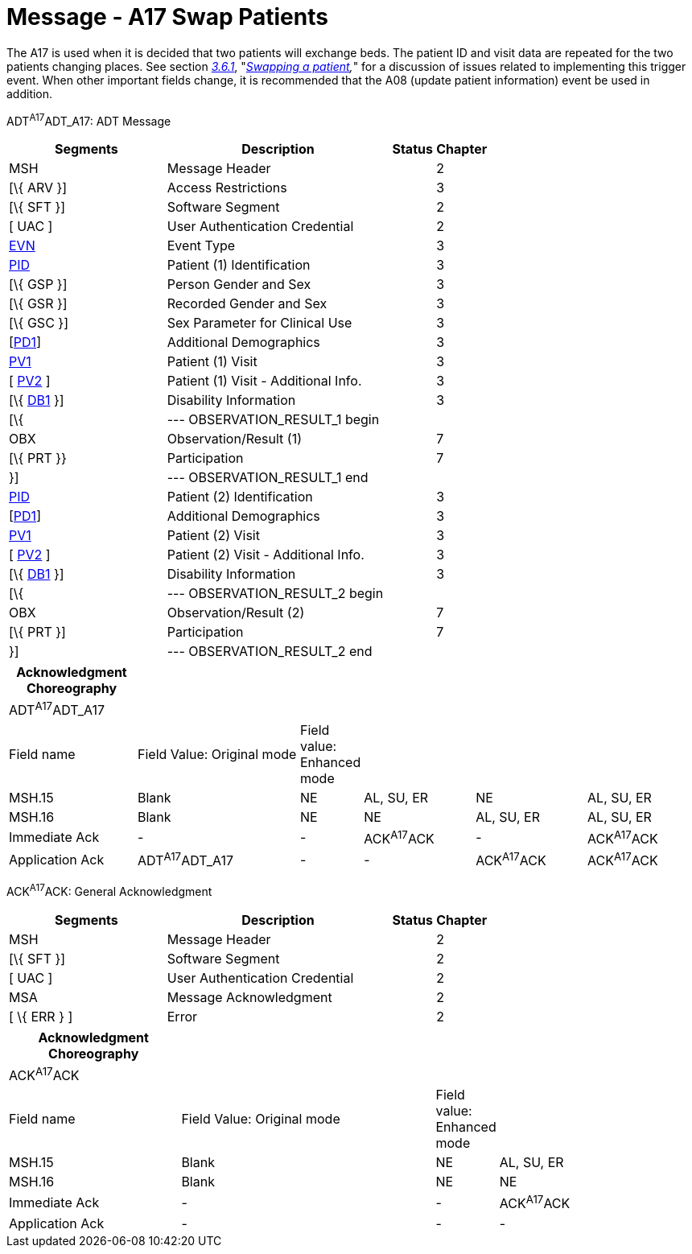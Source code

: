 = Message - A17 Swap Patients 
:render_as: Message Page
:v291_section: 3.3.17

The A17 is used when it is decided that two patients will exchange beds. The patient ID and visit data are repeated for the two patients changing places. See section link:#swapping-a-patient[_3.6.1_], "_link:#swapping-a-patient[Swapping a patient],_" for a discussion of issues related to implementing this trigger event. When other important fields change, it is recommended that the A08 (update patient information) event be used in addition.

ADT^A17^ADT_A17: ADT Message

[width="100%",cols="33%,47%,9%,11%",options="header",]

|===

|Segments |Description |Status |Chapter

|MSH |Message Header | |2

|[\{ ARV }] |Access Restrictions | |3

|[\{ SFT }] |Software Segment | |2

|[ UAC ] |User Authentication Credential | |2

|link:#EVN[EVN] |Event Type | |3

|link:#_Hlt479197644[PID] |Patient (1) Identification | |3

|[\{ GSP }] |Person Gender and Sex | |3

|[\{ GSR }] |Recorded Gender and Sex | |3

|[\{ GSC }] |Sex Parameter for Clinical Use | |3

|[link:#_Hlt479197572[PD1]] |Additional Demographics | |3

|link:#_Hlt476040270[PV1] |Patient (1) Visit | |3

|[ link:#PV2[PV2] ] |Patient (1) Visit - Additional Info. | |3

|[\{ link:#_Hlt479197568[DB1] }] |Disability Information | |3

|[\{ |--- OBSERVATION_RESULT_1 begin | |

|OBX |Observation/Result (1) | |7

|[\{ PRT }} |Participation | |7

|}] |--- OBSERVATION_RESULT_1 end | |

|link:#_Hlt479197644[PID] |Patient (2) Identification | |3

|[link:#_Hlt479197572[PD1]] |Additional Demographics | |3

|link:#_Hlt476040270[PV1] |Patient (2) Visit | |3

|[ link:#PV2[PV2] ] |Patient (2) Visit - Additional Info. | |3

|[\{ link:#_Hlt479197568[DB1] }] |Disability Information | |3

|[\{ |--- OBSERVATION_RESULT_2 begin | |

|OBX |Observation/Result (2) | |7

|[\{ PRT }] |Participation | |7

|}] |--- OBSERVATION_RESULT_2 end | |

|===

[width="100%",cols="19%,25%,5%,17%,17%,17%",options="header",]

|===

|Acknowledgment Choreography | | | | |

|ADT^A17^ADT_A17 | | | | |

|Field name |Field Value: Original mode |Field value: Enhanced mode | | |

|MSH.15 |Blank |NE |AL, SU, ER |NE |AL, SU, ER

|MSH.16 |Blank |NE |NE |AL, SU, ER |AL, SU, ER

|Immediate Ack |- |- |ACK^A17^ACK |- |ACK^A17^ACK

|Application Ack |ADT^A17^ADT_A17 |- |- |ACK^A17^ACK |ACK^A17^ACK

|===

ACK^A17^ACK: General Acknowledgment

[width="100%",cols="33%,47%,9%,11%",options="header",]

|===

|Segments |Description |Status |Chapter

|MSH |Message Header | |2

|[\{ SFT }] |Software Segment | |2

|[ UAC ] |User Authentication Credential | |2

|MSA |Message Acknowledgment | |2

|[ \{ ERR } ] |Error | |2

|===

[width="100%",cols="25%,37%,9%,29%",options="header",]

|===

|Acknowledgment Choreography | | |

|ACK^A17^ACK | | |

|Field name |Field Value: Original mode |Field value: Enhanced mode |

|MSH.15 |Blank |NE |AL, SU, ER

|MSH.16 |Blank |NE |NE

|Immediate Ack |- |- |ACK^A17^ACK

|Application Ack |- |- |-

|===

[message-tabs, ["ADT^A17^ADT_A17", "ADT Interaction", "ACK^A17^ACK", "ACK Interaction"]]

